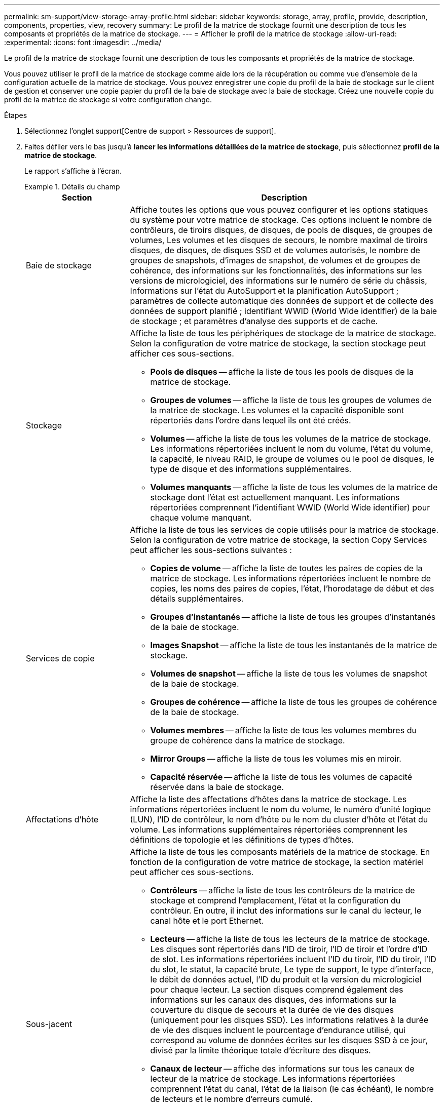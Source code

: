 ---
permalink: sm-support/view-storage-array-profile.html 
sidebar: sidebar 
keywords: storage, array, profile, provide, description, components, properties, view, recovery 
summary: Le profil de la matrice de stockage fournit une description de tous les composants et propriétés de la matrice de stockage. 
---
= Afficher le profil de la matrice de stockage
:allow-uri-read: 
:experimental: 
:icons: font
:imagesdir: ../media/


[role="lead"]
Le profil de la matrice de stockage fournit une description de tous les composants et propriétés de la matrice de stockage.

Vous pouvez utiliser le profil de la matrice de stockage comme aide lors de la récupération ou comme vue d'ensemble de la configuration actuelle de la matrice de stockage. Vous pouvez enregistrer une copie du profil de la baie de stockage sur le client de gestion et conserver une copie papier du profil de la baie de stockage avec la baie de stockage. Créez une nouvelle copie du profil de la matrice de stockage si votre configuration change.

.Étapes
. Sélectionnez l'onglet support[Centre de support > Ressources de support].
. Faites défiler vers le bas jusqu'à *lancer les informations détaillées de la matrice de stockage*, puis sélectionnez *profil de la matrice de stockage*.
+
Le rapport s'affiche à l'écran.

+
.Détails du champ
====
[cols="1a,3a"]
|===
| Section | Description 


 a| 
Baie de stockage
 a| 
Affiche toutes les options que vous pouvez configurer et les options statiques du système pour votre matrice de stockage. Ces options incluent le nombre de contrôleurs, de tiroirs disques, de disques, de pools de disques, de groupes de volumes, Les volumes et les disques de secours, le nombre maximal de tiroirs disques, de disques, de disques SSD et de volumes autorisés, le nombre de groupes de snapshots, d'images de snapshot, de volumes et de groupes de cohérence, des informations sur les fonctionnalités, des informations sur les versions de micrologiciel, des informations sur le numéro de série du châssis, Informations sur l'état du AutoSupport et la planification AutoSupport ; paramètres de collecte automatique des données de support et de collecte des données de support planifié ; identifiant WWID (World Wide identifier) de la baie de stockage ; et paramètres d'analyse des supports et de cache.



 a| 
Stockage
 a| 
Affiche la liste de tous les périphériques de stockage de la matrice de stockage. Selon la configuration de votre matrice de stockage, la section stockage peut afficher ces sous-sections.

** *Pools de disques* -- affiche la liste de tous les pools de disques de la matrice de stockage.
** *Groupes de volumes* -- affiche la liste de tous les groupes de volumes de la matrice de stockage. Les volumes et la capacité disponible sont répertoriés dans l'ordre dans lequel ils ont été créés.
** *Volumes* -- affiche la liste de tous les volumes de la matrice de stockage. Les informations répertoriées incluent le nom du volume, l'état du volume, la capacité, le niveau RAID, le groupe de volumes ou le pool de disques, le type de disque et des informations supplémentaires.
** *Volumes manquants* -- affiche la liste de tous les volumes de la matrice de stockage dont l'état est actuellement manquant. Les informations répertoriées comprennent l'identifiant WWID (World Wide identifier) pour chaque volume manquant.




 a| 
Services de copie
 a| 
Affiche la liste de tous les services de copie utilisés pour la matrice de stockage. Selon la configuration de votre matrice de stockage, la section Copy Services peut afficher les sous-sections suivantes :

** *Copies de volume* -- affiche la liste de toutes les paires de copies de la matrice de stockage. Les informations répertoriées incluent le nombre de copies, les noms des paires de copies, l'état, l'horodatage de début et des détails supplémentaires.
** *Groupes d'instantanés* -- affiche la liste de tous les groupes d'instantanés de la baie de stockage.
** *Images Snapshot* -- affiche la liste de tous les instantanés de la matrice de stockage.
** *Volumes de snapshot* -- affiche la liste de tous les volumes de snapshot de la baie de stockage.
** *Groupes de cohérence* -- affiche la liste de tous les groupes de cohérence de la baie de stockage.
** *Volumes membres* -- affiche la liste de tous les volumes membres du groupe de cohérence dans la matrice de stockage.
** *Mirror Groups* -- affiche la liste de tous les volumes mis en miroir.
** *Capacité réservée* -- affiche la liste de tous les volumes de capacité réservée dans la baie de stockage.




 a| 
Affectations d'hôte
 a| 
Affiche la liste des affectations d'hôtes dans la matrice de stockage. Les informations répertoriées incluent le nom du volume, le numéro d'unité logique (LUN), l'ID de contrôleur, le nom d'hôte ou le nom du cluster d'hôte et l'état du volume. Les informations supplémentaires répertoriées comprennent les définitions de topologie et les définitions de types d'hôtes.



 a| 
Sous-jacent
 a| 
Affiche la liste de tous les composants matériels de la matrice de stockage. En fonction de la configuration de votre matrice de stockage, la section matériel peut afficher ces sous-sections.

** *Contrôleurs* -- affiche la liste de tous les contrôleurs de la matrice de stockage et comprend l'emplacement, l'état et la configuration du contrôleur. En outre, il inclut des informations sur le canal du lecteur, le canal hôte et le port Ethernet.
** *Lecteurs* -- affiche la liste de tous les lecteurs de la matrice de stockage. Les disques sont répertoriés dans l'ID de tiroir, l'ID de tiroir et l'ordre d'ID de slot. Les informations répertoriées incluent l'ID du tiroir, l'ID du tiroir, l'ID du slot, le statut, la capacité brute, Le type de support, le type d'interface, le débit de données actuel, l'ID du produit et la version du micrologiciel pour chaque lecteur. La section disques comprend également des informations sur les canaux des disques, des informations sur la couverture du disque de secours et la durée de vie des disques (uniquement pour les disques SSD). Les informations relatives à la durée de vie des disques incluent le pourcentage d'endurance utilisé, qui correspond au volume de données écrites sur les disques SSD à ce jour, divisé par la limite théorique totale d'écriture des disques.
** *Canaux de lecteur* -- affiche des informations sur tous les canaux de lecteur de la matrice de stockage. Les informations répertoriées comprennent l'état du canal, l'état de la liaison (le cas échéant), le nombre de lecteurs et le nombre d'erreurs cumulé.
** *Clayettes* -- affiche les informations pour tous les tiroirs de la matrice de stockage. Les informations répertoriées incluent les types de disques et les informations d'état pour chaque composant du tiroir. Ses blocs-batteries, émetteurs-récepteurs SFP (Small Form-Factor Pluggable), boîtiers de ventilateurs d'alimentation ou blocs d'E/S (IOM) peuvent être inclus.


La section matériel indique également l'identifiant de clé de sécurité si une clé de sécurité est utilisée par la matrice de stockage.



 a| 
Caractéristiques
 a| 
La présente une liste des packs de fonctionnalités installés et le nombre maximal autorisé de groupes de snapshots, de snapshots (hérités) et de volumes par hôte ou cluster hôte. Les informations de la section fonctionnalités comprennent également la sécurité du lecteur, c'est-à-dire si la matrice de stockage est activée ou désactivée.

|===
====
. Pour rechercher le profil de la matrice de stockage, saisissez un terme de recherche dans la zone de texte *Rechercher*, puis cliquez sur *Rechercher*.
+
Tous les termes correspondants sont mis en évidence. Pour faire défiler tous les résultats un par un, continuez à cliquer sur *Rechercher*.

. Pour enregistrer le profil de la matrice de stockage, cliquez sur *Enregistrer*.
+
Le fichier est enregistré dans le dossier Téléchargements de votre navigateur portant le nom `storage-array-profile.txt`.


